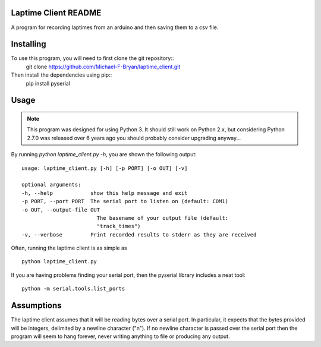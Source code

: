 Laptime Client README
=====================

A program for recording laptimes from an arduino and then saving them to a 
csv file.

Installing
==========
To use this program, you will need to first clone the git repository::
    git clone https://github.com/Michael-F-Bryan/laptime_client.git

Then install the dependencies using pip::
    pip install pyserial


Usage
=====

.. note::
    This program was designed for using Python 3. It should still work on
    Python 2.x, but considering Python 2.7.0 was released over 6 years ago you
    should probably consider upgrading anyway...

By running `python laptime_client.py -h`, you are shown the following output::

    usage: laptime_client.py [-h] [-p PORT] [-o OUT] [-v]

    optional arguments:
    -h, --help            show this help message and exit
    -p PORT, --port PORT  The serial port to listen on (default: COM1)
    -o OUT, --output-file OUT
                            The basename of your output file (default:
                            "track_times")
    -v, --verbose         Print recorded results to stderr as they are received
    
Often, running the laptime client is as simple as ::

    python laptime_client.py

If you are having problems finding your serial port, then the pyserial library
includes a neat tool::

    python -m serial.tools.list_ports


Assumptions
===========
The laptime client assumes that it will be reading bytes over a serial port. In
particular, it expects that the bytes provided will be integers, delimited by a
newline character ("\n"). If no newline character is passed over the serial
port then the program will seem to hang forever, never writing anything to file
or producing any output.
